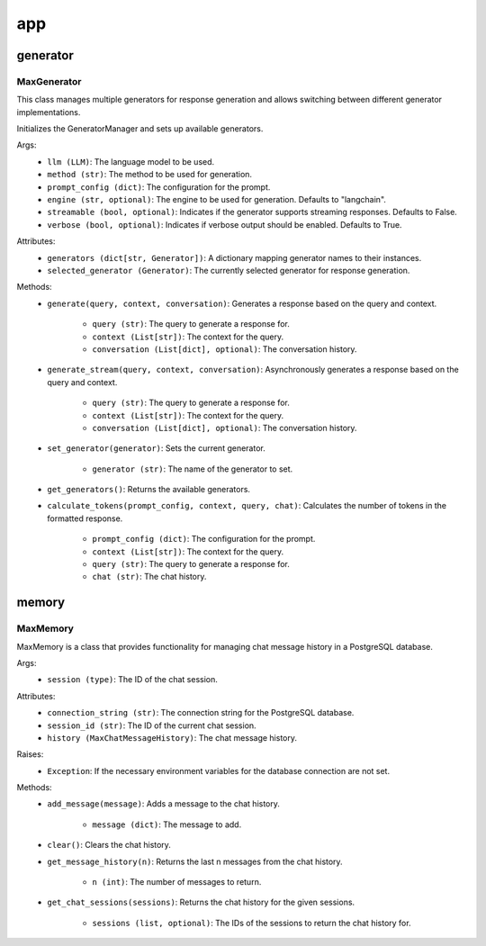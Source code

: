 app
====

generator
************

MaxGenerator
^^^^^^^^^^^^
This class manages multiple generators for response generation and allows switching between different generator implementations.

Initializes the GeneratorManager and sets up available generators.

Args:
    - ``llm (LLM)``: The language model to be used.
    - ``method (str)``: The method to be used for generation.
    - ``prompt_config (dict)``: The configuration for the prompt.
    - ``engine (str, optional)``: The engine to be used for generation. Defaults to "langchain".
    - ``streamable (bool, optional)``: Indicates if the generator supports streaming responses. Defaults to False.
    - ``verbose (bool, optional)``: Indicates if verbose output should be enabled. Defaults to True.

Attributes:
    - ``generators (dict[str, Generator])``: A dictionary mapping generator names to their instances.
    - ``selected_generator (Generator)``: The currently selected generator for response generation.

Methods:
    - ``generate(query, context, conversation)``: Generates a response based on the query and context.

        - ``query (str)``: The query to generate a response for.
        - ``context (List[str])``: The context for the query.
        - ``conversation (List[dict], optional)``: The conversation history.

    - ``generate_stream(query, context, conversation)``: Asynchronously generates a response based on the query and context.

        - ``query (str)``: The query to generate a response for.
        - ``context (List[str])``: The context for the query.
        - ``conversation (List[dict], optional)``: The conversation history.

    - ``set_generator(generator)``: Sets the current generator.

        - ``generator (str)``: The name of the generator to set.

    - ``get_generators()``: Returns the available generators.

    - ``calculate_tokens(prompt_config, context, query, chat)``: Calculates the number of tokens in the formatted response.

        - ``prompt_config (dict)``: The configuration for the prompt.
        - ``context (List[str])``: The context for the query.
        - ``query (str)``: The query to generate a response for.
        - ``chat (str)``: The chat history.
        
.. code-block:: python
    from maxaillm.app.generator.MaxGenerator import MaxGenerator
    
    
    # define prompt configuration
    p_conf = {'moderations':'', 'task':'', 'identity':''}
    
    # initialize MaxGenerator
    mg = MaxGenerator(llm=llm, method='stuff', prompt_config=p_conf, engine="langchain")
    
    # generate batch response
    mg.generate(query='Explain Reinforcement Learning', context=out)
    
    # to generate 
    mg.generate_stream(query='Explain Reinforcement Learning', context=out)
        
        
memory
******

MaxMemory
^^^^^^^^^
MaxMemory is a class that provides functionality for managing chat message history in a PostgreSQL database.

Args:
    - ``session (type)``: The ID of the chat session.

Attributes:
    - ``connection_string (str)``: The connection string for the PostgreSQL database.
    - ``session_id (str)``: The ID of the current chat session.
    - ``history (MaxChatMessageHistory)``: The chat message history.
    
Raises:
    - ``Exception``: If the necessary environment variables for the database connection are not set.

Methods:
    - ``add_message(message)``: Adds a message to the chat history.

        - ``message (dict)``: The message to add.

    - ``clear()``: Clears the chat history.

    - ``get_message_history(n)``: Returns the last n messages from the chat history.

        - ``n (int)``: The number of messages to return.

    - ``get_chat_sessions(sessions)``: Returns the chat history for the given sessions.

        - ``sessions (list, optional)``: The IDs of the sessions to return the chat history for.